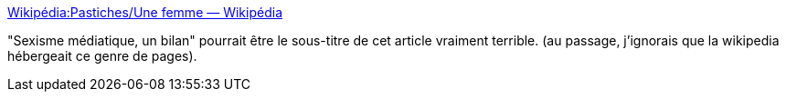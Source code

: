 :jbake-type: post
:jbake-status: published
:jbake-title: Wikipédia:Pastiches/Une femme — Wikipédia
:jbake-tags: france,media,journalisme,féminisme,critique,wikipedia,_mois_mai,_année_2020
:jbake-date: 2020-05-24
:jbake-depth: ../
:jbake-uri: shaarli/1590332063000.adoc
:jbake-source: https://nicolas-delsaux.hd.free.fr/Shaarli?searchterm=https%3A%2F%2Ffr.wikipedia.org%2Fwiki%2FWikip%25C3%25A9dia%3APastiches%2FUne_femme&searchtags=france+media+journalisme+f%C3%A9minisme+critique+wikipedia+_mois_mai+_ann%C3%A9e_2020
:jbake-style: shaarli

https://fr.wikipedia.org/wiki/Wikip%C3%A9dia:Pastiches/Une_femme[Wikipédia:Pastiches/Une femme — Wikipédia]

"Sexisme médiatique, un bilan" pourrait être le sous-titre de cet article vraiment terrible. (au passage, j'ignorais que la wikipedia hébergeait ce genre de pages).
